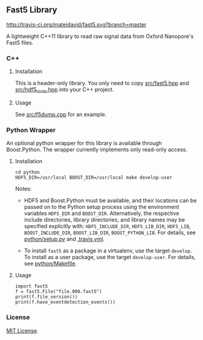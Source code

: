 # -*- mode:org; mode:visual-line; coding:utf-8; -*-

** Fast5 Library

[[http://travis-ci.org/mateidavid/fast5][http://travis-ci.org/mateidavid/fast5.svg?branch=master]] [[https://tldrlegal.com/license/mit-license][http://img.shields.io/:license-mit-blue.svg]]

A lightweight C++11 library to read raw signal data from Oxford Nanopore's Fast5 files.

*** C++

**** Installation

This is a header-only library. You only need to copy [[file:src/fast5.hpp][src/fast5.hpp]] and [[file:src/hdf5_tools.hpp][src/hdf5_tools.hpp]] into your C++ project.

**** Usage

See [[file:src/f5dump.cpp][src/f5dump.cpp]] for an example.

*** Python Wrapper

An optional python wrapper for this library is available through Boost.Python. The wrapper currently implements only read-only access.

**** Installation

#+BEGIN_EXAMPLE
cd python
HDF5_DIR=/usr/local BOOST_DIR=/usr/local make develop-user
#+END_EXAMPLE

Notes:

- HDF5 and Boost.Python must be available, and their locations can be passed on to the Python setup process using the environment variables =HDF5_DIR= and =BOOST_DIR=. Alternatively, the respective include directories, library directories, and library names may be specified explicitly with: =HDF5_INCLUDE_DIR=, =HDF5_LIB_DIR=, =HDF5_LIB=, =BOOST_INCLUDE_DIR=, =BOOST_LIB_DIR=, =BOOST_PYTHON_LIB=. For details, see [[file:python/setup.py][python/setup.py]] and [[file:.travis.yml][.travis.yml]].

- To install =fast5= as a package in a virtualenv, use the target =develop=. To install as a user package, use the target =develop-user=. For details, see [[file:python/Makefile][python/Makefile]].

**** Usage

#+BEGIN_EXAMPLE
import fast5
f = fast5.File("file.000.fast5")
print(f.file_version())
print(f.have_eventdetection_events())
#+END_EXAMPLE

*** License

[[file:LICENSE][MIT License]].

